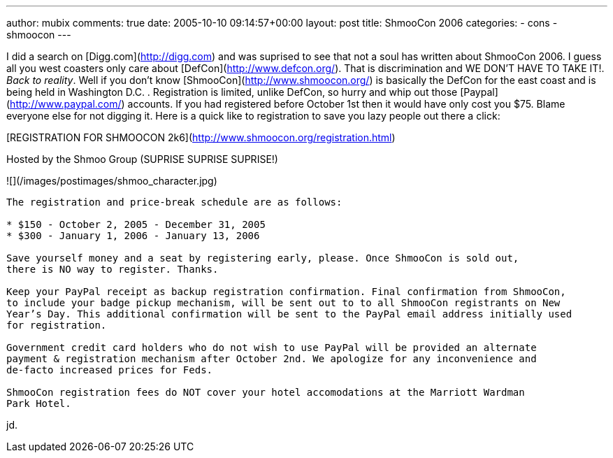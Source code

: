 ---
author: mubix
comments: true
date: 2005-10-10 09:14:57+00:00
layout: post
title: ShmooCon 2006
categories:
- cons
- shmoocon
---

I did a search on [Digg.com](http://digg.com) and was suprised to see that not a soul has written about ShmooCon 2006. I guess all you west coasters only care about [DefCon](http://www.defcon.org/). That is discrimination and WE DON’T HAVE TO TAKE IT!. _Back to reality_. Well if you don’t know [ShmooCon](http://www.shmoocon.org/) is basically the DefCon for the east coast and is being held in Washington D.C. . Registration is limited, unlike DefCon, so hurry and whip out those [Paypal](http://www.paypal.com/) accounts. If you had registered before October 1st then it would have only cost you $75. Blame everyone else for not digging it. Here is a quick like to registration to save you lazy people out there a click:  
  
[REGISTRATION FOR SHMOOCON 2k6](http://www.shmoocon.org/registration.html)  
  
Hosted by the Shmoo Group (SUPRISE SUPRISE SUPRISE!)  
  
![](/images/postimages/shmoo_character.jpg)  

```
The registration and price-break schedule are as follows:   
  
* $150 - October 2, 2005 - December 31, 2005  
* $300 - January 1, 2006 - January 13, 2006  
  
Save yourself money and a seat by registering early, please. Once ShmooCon is sold out,
there is NO way to register. Thanks.  
  
Keep your PayPal receipt as backup registration confirmation. Final confirmation from ShmooCon,
to include your badge pickup mechanism, will be sent out to to all ShmooCon registrants on New
Year’s Day. This additional confirmation will be sent to the PayPal email address initially used
for registration.  
  
Government credit card holders who do not wish to use PayPal will be provided an alternate
payment & registration mechanism after October 2nd. We apologize for any inconvenience and
de-facto increased prices for Feds.  
  
ShmooCon registration fees do NOT cover your hotel accomodations at the Marriott Wardman
Park Hotel.
```  
  
jd.
